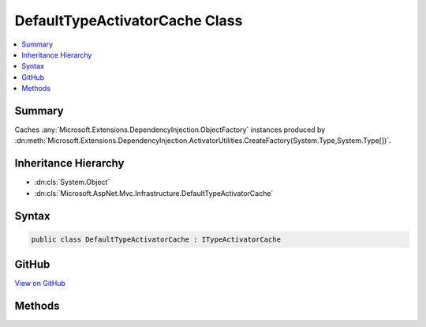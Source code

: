 

DefaultTypeActivatorCache Class
===============================



.. contents:: 
   :local:



Summary
-------

Caches :any:`Microsoft.Extensions.DependencyInjection.ObjectFactory` instances produced by 
:dn:meth:`Microsoft.Extensions.DependencyInjection.ActivatorUtilities.CreateFactory(System.Type,System.Type[])`\.





Inheritance Hierarchy
---------------------


* :dn:cls:`System.Object`
* :dn:cls:`Microsoft.AspNet.Mvc.Infrastructure.DefaultTypeActivatorCache`








Syntax
------

.. code-block:: csharp

   public class DefaultTypeActivatorCache : ITypeActivatorCache





GitHub
------

`View on GitHub <https://github.com/aspnet/apidocs/blob/master/aspnet/mvc/src/Microsoft.AspNet.Mvc.Core/Infrastructure/DefaultTypeActivatorCache.cs>`_





.. dn:class:: Microsoft.AspNet.Mvc.Infrastructure.DefaultTypeActivatorCache

Methods
-------

.. dn:class:: Microsoft.AspNet.Mvc.Infrastructure.DefaultTypeActivatorCache
    :noindex:
    :hidden:

    
    .. dn:method:: Microsoft.AspNet.Mvc.Infrastructure.DefaultTypeActivatorCache.CreateInstance<TInstance>(System.IServiceProvider, System.Type)
    
        
        
        
        :type serviceProvider: System.IServiceProvider
        
        
        :type implementationType: System.Type
        :rtype: {TInstance}
    
        
        .. code-block:: csharp
    
           public TInstance CreateInstance<TInstance>(IServiceProvider serviceProvider, Type implementationType)
    

